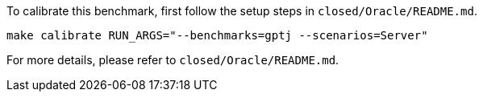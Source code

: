 To calibrate this benchmark, first follow the setup steps in `closed/Oracle/README.md`.

```
make calibrate RUN_ARGS="--benchmarks=gptj --scenarios=Server"
```

For more details, please refer to `closed/Oracle/README.md`.